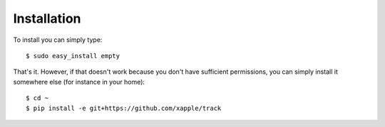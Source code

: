 ############
Installation
############

To install you can simply type::

    $ sudo easy_install empty

That's it. However, if that doesn't work because you don't have sufficient permissions, you can simply install it somewhere else (for instance in your home)::

    $ cd ~
    $ pip install -e git+https://github.com/xapple/track